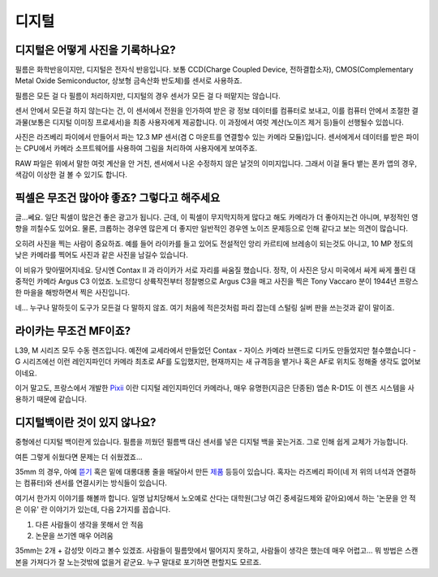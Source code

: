 디지털
===================================

디지털은 어떻게 사진을 기록하나요?
-----------------------------------
필름은 화학반응이지만, 디지털은 전자식 반응입니다. 보통 CCD(Charge Coupled Device, 전하결합소자), CMOS(Complementary Metal Oxide Semiconductor, 상보형 금속산화 반도체)를 센서로 사용하죠.

필름은 모든 걸 다 필름이 처리하지만, 디지털의 경우 센서가 모든 걸 다 떠맡지는 않습니다.

.. image:: images/rpicmount.jpg
 :width: 600

센서 안에서 모든걸 하지 않는다는 건, 이 센서에서 전원을 인가하여 받은 광 정보 데이터를 컴퓨터로 보내고, 이를 컴퓨터 안에서 조절한 결과물(보통은 디지털 이미징 프로세서)을 최종 사용자에게 제공합니다. 이 과정에서 여럿 계산(노이즈 제거 등)들이 선행될수 있씁니다.

사진은 라즈베리 파이에서 만들어서 파는 12.3 MP 센서(겸 C 마운트를 연결할수 있는 카메라 모듈)입니다. 센서에게서 데이터를 받은 파이는 CPU에서 카메라 소프트웨어를 사용하여 그림을 처리하여 사용자에게 보여주죠.

RAW 파일은 위에서 말한 여럿 계산을 안 거친, 센서에서 나온 수정하지 않은 날것의 이미지입니다. 그래서 이걸 둘다 뱉는 폰카 앱의 경우, 색감이 이상한 걸 볼 수 있기도 합니다.

픽셀은 무조건 많아야 좋죠? 그렇다고 해주세요
---------------------------------------------
글...쎄요. 일단 픽셀이 많은건 좋은 광고가 됩니다. 근데, 이 픽셀이 무지막지하게 많다고 해도 카메라가 더 좋아지는건 아니며, 부정적인 영향을 끼칠수도 있어요. 물론, 크롭하는 경우엔 많은게 더 좋지만 일반적인 경우엔 노이즈 문제등으로 인해 같다고 보는 의견이 많습니다.

.. image:: images/KissOfLiberation.jpg
 :width: 600

오히려 사진을 찍는 사람이 중요하죠. 예를 들어 라이카를 들고 있어도 전설적인 앙리 카르티에 브레송이 되는것도 아니고, 10 MP 정도의 낮은 카메라를 찍어도 사진과 같은 사진을 남길수 있습니다. 

이 비유가 맞아떨어지네요. 당시엔 Contax II 과 라이카가 서로 자리를 싸움질 했습니다. 정작, 이 사진은 당시 미국에서 싸게 싸게 풀린 대중적인 카메라 Argus C3 이었죠. 노르망디 상륙작전부터 정찰병으로 Argus C3을 매고 사진을 찍은 Tony Vaccaro 분이 1944년 프랑스 한 마을을 해방하면서 찍은 사진입니다.

네... 누구나 말하듯이 도구가 모든걸 다 말하지 않죠. 여기 처음에 적은것처럼 파리 잡는데 스털링 실버 판을 쓰는것과 같이 말이죠.


라이카는 무조건 MF이죠?
-----------------------------------
L39, M 시리즈 모두 수동 렌즈입니다. 예전에 교세라에서 만들었던 Contax - 자이스 카메라 브랜드로 디카도 만들었지만 철수했습니다 - G 시리즈에선 이런 레인지파인더 카메라 최초로 AF를 도입했지만, 현재까지는 새 규격등을 뱉거나 혹은 AF로 위치도 정해줄 생각도 없어보이네요.

이거 말고도, 프랑스에서 개발한 `Pixii <https://www.pixii.fr>`_ 이란 디지털 레인지파인더 카메라나, 매우 유명한(지금은 단종된) 엡손 R-D1도 이 렌즈 시스템을 사용하기 때문에 같습니다.

디지털백이란 것이 있지 않나요?
-----------------------------------------
중형에선 디지털 백이란게 있습니다. 필름을 끼웠던 필름백 대신 센서를 넣은 디지털 백을 꽂는거죠. 그로 인해 쉽게 교체가 가능합니다.

여튼 그렇게 쉬웠다면 문제는 더 쉬웠겠죠...

35mm 의 경우, 아예 `뜯기 <https://www.reddit.com/r/3Dprinting/comments/14ch2fv/i_really_wanted_a_digital_rangefinder_so_i_spent/#lightbox>`_ 혹은 밑에 대롱대롱 줄을 매달아서 만든 `제품 <https://imback.eu/home/>`_ 등등이 있습니다. 혹자는 라즈베리 파이(네 저 위의 녀석과 연결하는 컴퓨터)와 센서를 연결시키는 방식들이 있습니다.

여기서 한가지 이야기를 해볼까 합니다. 일명 납치당해서 노오예로 산다는 대학원(그냥 여긴 중세길드제와 같아요)에서 하는 '논문을 안 적은 이유' 란 이야기가 있는데, 다음 2가지를 꼽습니다.

#. 다른 사람들이 생각을 못해서 안 적음
#. 논문을 쓰기엔 매우 어려움

35mm는 2개 + 감성맛 이라고 볼수 있겠죠. 사람들이 필름맛에서 떨어지지 못하고, 사람들이 생각은 했는데 매우 어렵고... 뭐 방법은 스캔본을 가져다가 잘 노는것밖에 없을거 같군요. 누구 말대로 포기하면 편할지도 모르죠.